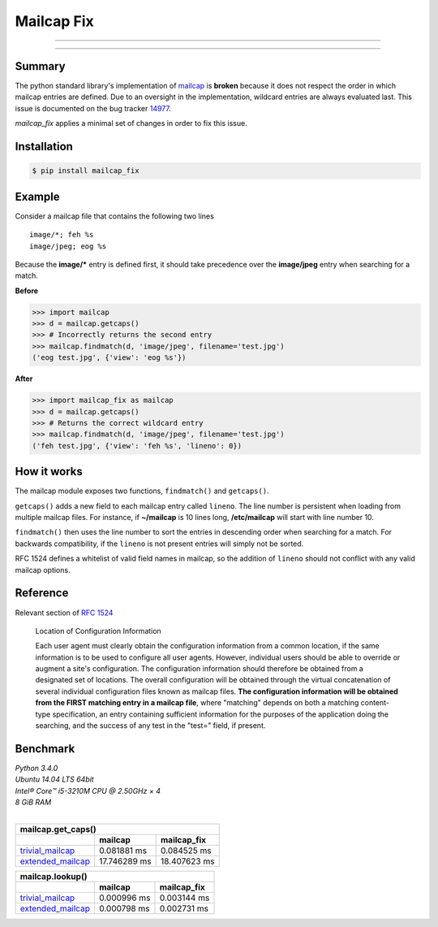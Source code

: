 ===========
Mailcap Fix
===========

---------------

|pypi| |python| |travis-ci|

---------------

Summary
-------

The python standard library's implementation of
`mailcap <https://docs.python.org/3.5/library/mailcap.html>`_ is **broken** because
it does not respect the order in which mailcap entries are defined. Due to an
oversight in the implementation, wildcard entries are always evaluated last. 
This issue is documented on the bug tracker
`14977 <http://bugs.python.org/issue14977>`_.

*mailcap_fix* applies a minimal set of changes in order to fix this issue.

Installation
------------

.. code-block:: bash

    $ pip install mailcap_fix
    
Example
-------

Consider a mailcap file that contains the following two lines

::

    image/*; feh %s
    image/jpeg; eog %s

Because the **image/*** entry is defined first, it should take
precedence over the **image/jpeg** entry when searching for a match.

**Before**

.. code-block:: python

    >>> import mailcap
    >>> d = mailcap.getcaps()
    >>> # Incorrectly returns the second entry
    >>> mailcap.findmatch(d, 'image/jpeg', filename='test.jpg')
    ('eog test.jpg', {'view': 'eog %s'})

**After**

.. code-block:: python

    >>> import mailcap_fix as mailcap
    >>> d = mailcap.getcaps()
    >>> # Returns the correct wildcard entry
    >>> mailcap.findmatch(d, 'image/jpeg', filename='test.jpg')
    ('feh test.jpg', {'view': 'feh %s', 'lineno': 0})

How it works
------------

The mailcap module exposes two functions, ``findmatch()`` and ``getcaps()``.

``getcaps()`` adds a new field to each mailcap entry called ``lineno``. The
line number is persistent when loading from multiple mailcap files. For
instance, if **~/mailcap** is 10 lines long, **/etc/mailcap** will start
with line number 10.

``findmatch()`` then uses the line number to sort the entries in descending order
when searching for a match. For backwards compatibility, if the ``lineno`` is
not present entries will simply not be sorted.

RFC 1524 defines a whitelist of valid field names in mailcap, so the addition
of ``lineno`` should not conflict with any valid mailcap options.

Reference
---------

Relevant section of `RFC 1524 <https://tools.ietf.org/html/rfc1524>`_

    Location of Configuration Information

    Each user agent must clearly obtain the configuration information
    from a common location, if the same information is to be used to
    configure all user agents.  However, individual users should be able
    to override or augment a site's configuration.  The configuration
    information should therefore be obtained from a designated set of
    locations.  The overall configuration will be obtained through the
    virtual concatenation of several individual configuration files known
    as mailcap files.  **The configuration information will be obtained
    from the FIRST matching entry in a mailcap file**, where "matching"
    depends on both a matching content-type specification, an entry
    containing sufficient information for the purposes of the application
    doing the searching, and the success of any test in the "test="
    field, if present.
    
Benchmark
---------

| *Python 3.4.0*
| *Ubuntu 14.04 LTS 64bit*
| *Intel® Core™ i5-3210M CPU @ 2.50GHz × 4*
| *8 GiB RAM*
|

==================== ============ ============
               mailcap.get_caps()
----------------------------------------------
..                   mailcap      mailcap_fix
==================== ============ ============
trivial_mailcap_     0.081881  ms 0.084525 ms
extended_mailcap_    17.746289 ms 18.407623 ms
==================== ============ ============

==================== =========== ===========
               mailcap.lookup()
--------------------------------------------
..                   mailcap     mailcap_fix
==================== =========== ===========
trivial_mailcap_     0.000996 ms 0.003144 ms
extended_mailcap_    0.000798 ms 0.002731 ms
==================== =========== ===========

.. _trivial_mailcap: https://github.com/michael-lazar/mailcap_fix/blob/master/tests/data/trivial_mailcap

.. _extended_mailcap: https://github.com/michael-lazar/mailcap_fix/blob/master/tests/data/extended_mailcap

.. |python| image:: https://img.shields.io/badge/python-2.6%2C%202.7%2C%203%2C%20pypy-blue.svg
    :target: https://pypi.python.org/pypi/mailcap_fix/
    :alt: Supported Python versions

.. |pypi| image:: https://img.shields.io/pypi/v/mailcap_fix.svg?label=version
    :target: https://pypi.python.org/pypi/mailcap_fix/
    :alt: Latest Version

.. |travis-ci| image:: https://travis-ci.org/michael-lazar/mailcap_fix.svg?branch=master
    :target: https://travis-ci.org/michael-lazar/mailcap_fix
    :alt: Build
